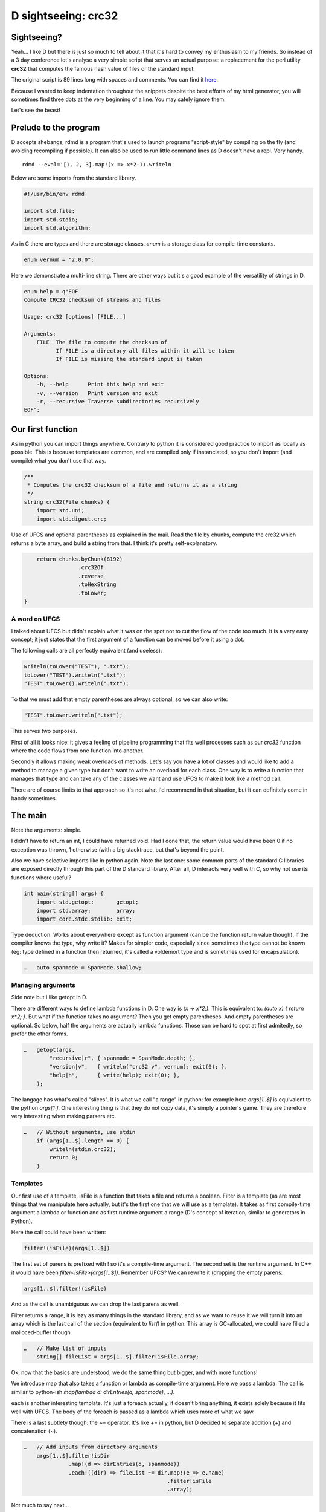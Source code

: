 ====================
D sightseeing: crc32
====================

Sightseeing?
============

Yeah... I like D but there is just so much to tell about it that it's hard to
convey my enthusiasm to my friends. So instead of a 3 day conference let's
analyse a very simple script that serves an actual purpose: a replacement for
the perl utility **crc32** that computes the famous hash value of files or
the standard input.

The original script is 89 lines long with spaces and comments. You can find
it `here <../file/crc32.d>`_.

Because I wanted to keep indentation throughout the snippets despite the best
efforts of my html generator, you will sometimes find three dots at the very
beginning of a line. You may safely ignore them.

Let's see the beast!

.. image:: ../image/girl_glancing.png
    :width: 40%

Prelude to the program
======================

D accepts shebangs, rdmd is a program that's used to launch programs
"script-style" by compiling on the fly (and avoiding recompiling if
possible). It can also be used to run little command lines as D doesn't have
a repl. Very handy.

::

    rdmd --eval='[1, 2, 3].map!(x => x*2-1).writeln'

Below are some imports from the standard library.

.. code:: d

    #!/usr/bin/env rdmd

    import std.file;
    import std.stdio;
    import std.algorithm;

As in C there are types and there are storage classes. `enum` is a storage
class for compile-time constants.

.. code:: d

    enum vernum = "2.0.0";

Here we demonstrate a multi-line string. There are other ways but it's a good
example of the versatility of strings in D.

.. code:: d

    enum help = q"EOF
    Compute CRC32 checksum of streams and files

    Usage: crc32 [options] [FILE...]

    Arguments:
        FILE  The file to compute the checksum of
              If FILE is a directory all files within it will be taken
              If FILE is missing the standard input is taken

    Options:
        -h, --help      Print this help and exit
        -v, --version   Print version and exit
        -r, --recursive Traverse subdirectories recursively
    EOF";

Our first function
==================

As in python you can import things anywhere. Contrary to python it is
considered good practice to import as locally as possible. This is because
templates are common, and are compiled only if instanciated, so you don't
import (and compile) what you don't use that way.

.. code:: d

    /**
     * Computes the crc32 checksum of a file and returns it as a string
     */
    string crc32(File chunks) {
        import std.uni;
        import std.digest.crc;

Use of UFCS and optional parentheses as explained in the mail. Read the file
by chunks, compute the crc32 which returns a byte array, and build a string
from that. I think it's pretty self-explanatory.

.. code:: d

        return chunks.byChunk(8192)
                     .crc32Of
                     .reverse
                     .toHexString
                     .toLower;
    }

A word on UFCS
--------------

I talked about UFCS but didn't explain what it was on the spot not to cut the
flow of the code too much. It is a very easy concept; it just states that the
first argument of a function can be moved before it using a dot.

The following calls are all perfectly equivalent (and useless):

.. code:: d

    writeln(toLower("TEST"), ".txt");
    toLower("TEST").writeln(".txt");
    "TEST".toLower().writeln(".txt");

To that we must add that empty parentheses are always optional, so we can
also write:

.. code:: d

    "TEST".toLower.writeln(".txt");

This serves two purposes.

First of all it looks nice: it gives a feeling of pipeline programming that
fits well processes such as our *crc32* function where the code flows from
one function into another.

Secondly it allows making weak overloads of methods. Let's say you have a lot
of classes and would like to add a method to manage a given type but don't
want to write an overload for each class. One way is to write a function
that manages that type and can take any of the classes we want and use UFCS
to make it look like a method call.

There are of course limits to that approach so it's not what I'd recommend in
that situation, but it can definitely come in handy sometimes.

The main
========

Note the arguments: simple.

I didn't have to return an int, I could have returned void. Had I done that,
the return value would have been 0 if no exception was thrown, 1 otherwise
(with a big stacktrace, but that's beyond the point.

Also we have selective imports like in python again. Note the last one: some
common parts of the standard C libraries are exposed directly through this
part of the D standard library. After all, D interacts very well with C, so
why not use its functions where useful?

.. code:: d

    int main(string[] args) {
        import std.getopt:       getopt;
        import std.array:        array;
        import core.stdc.stdlib: exit;


Type deduction. Works about everywhere except as function argument
(can be the function return value though). If the compiler knows the
type, why write it? Makes for simpler code, especially since sometimes
the type cannot be known (eg: type defined in a function then returned,
it's called a voldemort type and is sometimes used for encapsulation).

.. code:: d

    …   auto spanmode = SpanMode.shallow;

Managing arguments
------------------

Side note but I like getopt in D.

There are different ways to define lambda functions in D. One way is `(x =>
x*2;)`. This is equivalent to: `(auto x) { return x*2; }`. But what if the
function takes no argument? Then you get empty parentheses. And empty
parentheses are optional. So below, half the arguments are actually lambda
functions.  Those can be hard to spot at first admitedly, so prefer the other
forms.

.. code:: d

    …   getopt(args,
            "recursive|r", { spanmode = SpanMode.depth; },
            "version|v",   { writeln("crc32 v", vernum); exit(0); },
            "help|h",      { write(help); exit(0); },
        );

The langage has what's called "slices". It is what we call "a range" in
python: for example here `args[1..$]` is equivalent to the python `args[1:]`.
One interesting thing is that they do not copy data, it's simply a pointer's
game. They are therefore very interesting when making parsers etc.

.. code:: d

    …   // Without arguments, use stdin
        if (args[1..$].length == 0) {
            writeln(stdin.crc32);
            return 0;
        }

Templates
---------

Our first use of a template. isFile is a function that takes a file and
returns a boolean. Filter is a template (as are most things that we
manipulate here actually, but it's the first one that we will use as a
template). It takes as first compile-time argument a lambda or function and
as first runtime argument a range (D's concept of iteration, similar to
generators in Python).

Here the call could have been written:

.. code:: d

    filter!(isFile)(args[1..$])

The first set of parens is prefixed with ! so it's a compile-time argument.
The second set is the runtime argument. In C++ it would have been
`filter<isFile>(args[1..$])`.  Remember UFCS? We can rewrite it (dropping the
empty parens:

.. code:: d

    args[1..$].filter!(isFile)

And as the call is unambiguous we can drop the last parens as well.

Filter returns a range, it is lazy as many things in the standard library,
and as we want to reuse it we will turn it into an array which is the last
call of the section (equivalent to `list()` in python. This array is
GC-allocated, we could have filled a malloced-buffer though.

.. code:: d

    …   // Make list of inputs
        string[] fileList = args[1..$].filter!isFile.array;

Ok, now that the basics are understood, we do the same thing but bigger, and
with more functions!

We introduce map that also takes a function or lambda as compile-time
argument. Here we pass a lambda. The call is similar to python-ish
`map(lambda d: dirEntries(d, spanmode), ...)`.

each is another interesting template. It's just a foreach actually, it
doesn't bring anything, it exists solely because it fits well with UFCS. The
body of the foreach is passed as a lambda which uses more of what we saw.

There is a last subtlety though: the ~= operator. It's like += in python, but
D decided to separate addition (+) and concatenation (~).

.. code:: d

    …   // Add inputs from directory arguments
        args[1..$].filter!isDir
                  .map!(d => dirEntries(d, spanmode))
                  .each!((dir) => fileList ~= dir.map!(e => e.name)
                                                 .filter!isFile
                                                 .array);

Not much to say next...

.. code:: d

    …   // Remove duplicates
        sort(fileList);
        fileList = fileList.uniq.array;

A real foreach. We didn't specify the type of f so it's infered.

.. code:: d

    …   foreach (f ; fileList) {
            File file;


This is interesting. We don't have context managers like python.  However we
have scope managers. The following line ensures that when quitting the scope
defined by the enclosing {} we will close the file.

There are also scope(success) and scope(error), and they can be used multiple
times in a same scope: they just stack nicely at the end.

.. code:: d

    …       scope(exit) file.close;


Exceptions, very classic. One note though: D has two kinds of Throwables:
Exceptions and Errors. The former are meant to be caught, the later signal an
unrecoverable error. They are not to be caught. This distinction doesn't mean
much but shows well the fact that D is meant to build programs that work
*correctly*.

.. code:: d

    …       try {
                file = File(f, "rb");
            } catch(FileException ex) {
                stderr.write(ex.msg);
                continue;
            }

This first line is actually a function call, optionnal parens etc...
I like optional parentheses, maybe to the point of abuse. I don't know. It's
my style and not D's recommended style though, so if you don't like it just
write it differently.

.. code:: d

            auto crc = file.crc32;
            if (crc)
                writefln("%s\t%s", crc, f);
        }

        return 0;
    }

Conclusion
==========

Ok, so we saw many things in such a small program. Maybe too much. One thing
is certain though: I wrote this program a long time ago to fill a real need
and it was not meant as a demonstration example. It uses so many D features
because they are actually enjoyable and easy to use in real life even in such
short scripts.

There is much more to say so I hope I'll have the occasion to go sightseeing
with you again in the future.

Image source
------------

- Unknown
